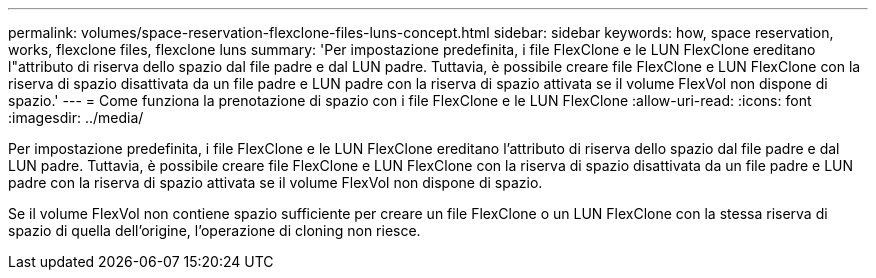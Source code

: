 ---
permalink: volumes/space-reservation-flexclone-files-luns-concept.html 
sidebar: sidebar 
keywords: how, space reservation, works, flexclone files, flexclone luns 
summary: 'Per impostazione predefinita, i file FlexClone e le LUN FlexClone ereditano l"attributo di riserva dello spazio dal file padre e dal LUN padre. Tuttavia, è possibile creare file FlexClone e LUN FlexClone con la riserva di spazio disattivata da un file padre e LUN padre con la riserva di spazio attivata se il volume FlexVol non dispone di spazio.' 
---
= Come funziona la prenotazione di spazio con i file FlexClone e le LUN FlexClone
:allow-uri-read: 
:icons: font
:imagesdir: ../media/


[role="lead"]
Per impostazione predefinita, i file FlexClone e le LUN FlexClone ereditano l'attributo di riserva dello spazio dal file padre e dal LUN padre. Tuttavia, è possibile creare file FlexClone e LUN FlexClone con la riserva di spazio disattivata da un file padre e LUN padre con la riserva di spazio attivata se il volume FlexVol non dispone di spazio.

Se il volume FlexVol non contiene spazio sufficiente per creare un file FlexClone o un LUN FlexClone con la stessa riserva di spazio di quella dell'origine, l'operazione di cloning non riesce.
